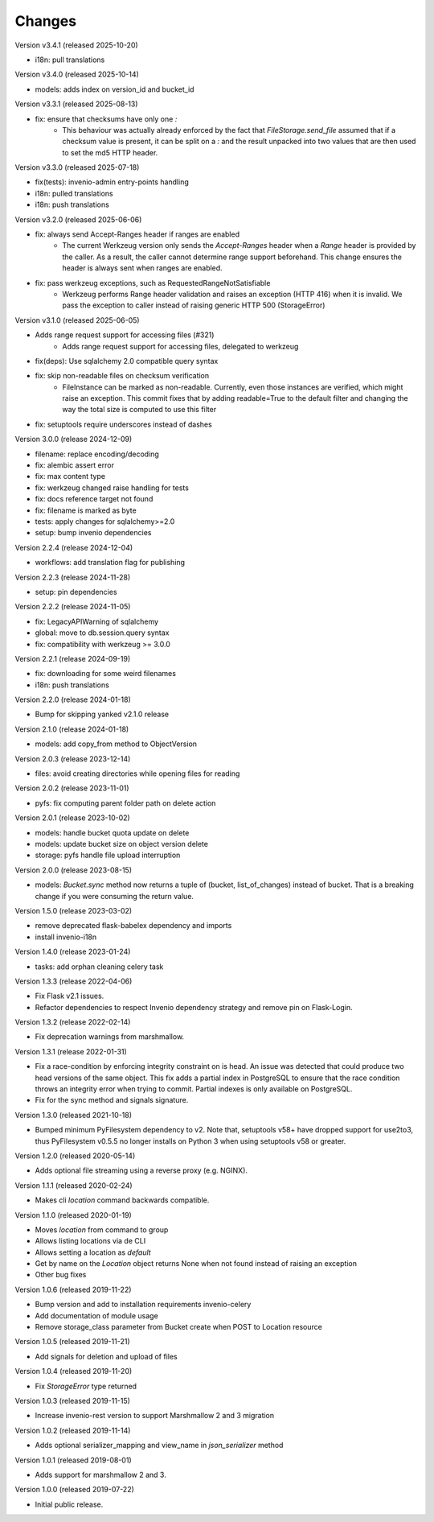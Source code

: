 ..
    This file is part of Invenio.
    Copyright (C) 2015-2024 CERN.
    Copyright (C) 2024-2025 Graz University of Technology.
    Copyright (C) 2025 KTH Royal Institute of Technology.

    Invenio is free software; you can redistribute it and/or modify it
    under the terms of the MIT License; see LICENSE file for more details.



Changes
=======

Version v3.4.1 (released 2025-10-20)

- i18n: pull translations

Version v3.4.0 (released 2025-10-14)

- models: adds index on version_id and bucket_id

Version v3.3.1 (released 2025-08-13)

- fix: ensure that checksums have only one `:`
    * This behaviour was actually already enforced by the fact that
      `FileStorage.send_file` assumed that if a checksum value is
      present, it can be split on a `:` and the result unpacked
      into two values that are then used to set the md5 HTTP header.

Version v3.3.0 (released 2025-07-18)

- fix(tests): invenio-admin entry-points handling
- i18n: pulled translations
- i18n: push translations

Version v3.2.0 (released 2025-06-06)

- fix: always send Accept-Ranges header if ranges are enabled
    * The current Werkzeug version only sends the `Accept-Ranges`
      header when a `Range` header is provided by the caller. As
      a result, the caller cannot determine range support
      beforehand. This change ensures the header is always sent
      when ranges are enabled.
- fix: pass werkzeug exceptions, such as RequestedRangeNotSatisfiable
    * Werkzeug performs Range header validation and raises an
      exception (HTTP 416) when it is invalid. We pass the exception
      to caller instead of raising generic HTTP 500 (StorageError)

Version v3.1.0 (released 2025-06-05)

- Adds range request support for accessing files (#321)
    * Adds range request support for accessing files, delegated to werkzeug
- fix(deps): Use sqlalchemy 2.0 compatible query syntax
- fix: skip non-readable files on checksum verification
    * FileInstance can be marked as non-readable.
      Currently, even those instances are verified,
      which might raise an exception. This commit fixes
      that by adding readable=True to the default filter
      and changing the way the total size is computed
      to use this filter
- fix: setuptools require underscores instead of dashes

Version 3.0.0 (release 2024-12-09)

- filename: replace encoding/decoding
- fix: alembic assert error
- fix: max content type
- fix: werkzeug changed raise handling for tests
- fix: docs reference target not found
- fix: filename is marked as byte
- tests: apply changes for sqlalchemy>=2.0
- setup: bump invenio dependencies

Version 2.2.4 (release 2024-12-04)

- workflows: add translation flag for publishing

Version 2.2.3 (release 2024-11-28)

- setup: pin dependencies

Version 2.2.2 (release 2024-11-05)

- fix: LegacyAPIWarning of sqlalchemy
- global: move to db.session.query syntax
- fix: compatibility with werkzeug >= 3.0.0

Version 2.2.1 (release 2024-09-19)

- fix: downloading for some weird filenames
- i18n: push translations

Version 2.2.0 (release 2024-01-18)

- Bump for skipping yanked v2.1.0 release

Version 2.1.0 (release 2024-01-18)

- models: add copy_from method to ObjectVersion

Version 2.0.3 (release 2023-12-14)

- files: avoid creating directories while opening files for reading

Version 2.0.2 (release 2023-11-01)

- pyfs: fix computing parent folder path on delete action

Version 2.0.1 (release 2023-10-02)

- models: handle bucket quota update on delete
- models: update bucket size on object version delete
- storage: pyfs handle file upload interruption

Version 2.0.0 (release 2023-08-15)

- models: `Bucket.sync` method now returns a tuple of (bucket, list_of_changes) instead
  of bucket. That is a breaking change if you were consuming the return value.

Version 1.5.0 (release 2023-03-02)

- remove deprecated flask-babelex dependency and imports
- install invenio-i18n

Version 1.4.0 (release 2023-01-24)

- tasks: add orphan cleaning celery task

Version 1.3.3 (release 2022-04-06)

- Fix Flask v2.1 issues.
- Refactor dependencies to respect Invenio dependency strategy and remove
  pin on Flask-Login.

Version 1.3.2 (release 2022-02-14)

- Fix deprecation warnings from marshmallow.

Version 1.3.1 (release 2022-01-31)

- Fix a race-condition by enforcing integrity constraint on is head. An issue
  was detected that could produce two head versions of the same object. This
  fix adds a partial index in PostgreSQL to ensure that the race condition
  throws an integrity error when trying to commit. Partial indexes is only
  available on PostgreSQL.

- Fix for the sync method and signals signature.

Version 1.3.0 (released 2021-10-18)

- Bumped minimum PyFilesystem dependency to v2. Note that, setuptools v58+ have
  dropped support for use2to3, thus PyFilesystem v0.5.5 no longer installs on
  Python 3 when using setuptools v58 or greater.

Version 1.2.0 (released 2020-05-14)

- Adds optional file streaming using a reverse proxy (e.g. NGINX).

Version 1.1.1 (released 2020-02-24)

- Makes cli `location` command backwards compatible.

Version 1.1.0 (released 2020-01-19)

- Moves *location* from command to group
- Allows listing locations via de CLI
- Allows setting a location as *default*
- Get by name on the `Location` object returns None when not found instead of raising an exception
- Other bug fixes

Version 1.0.6 (released 2019-11-22)

- Bump version and add to installation requirements invenio-celery
- Add documentation of module usage
- Remove storage_class parameter from Bucket create when POST to Location resource

Version 1.0.5 (released 2019-11-21)

- Add signals for deletion and upload of files

Version 1.0.4 (released 2019-11-20)

- Fix `StorageError` type returned

Version 1.0.3 (released 2019-11-15)

- Increase invenio-rest version to support Marshmallow 2 and 3 migration

Version 1.0.2 (released 2019-11-14)

- Adds optional serializer_mapping and view_name in `json_serializer` method

Version 1.0.1 (released 2019-08-01)

- Adds support for marshmallow 2 and 3.

Version 1.0.0 (released 2019-07-22)

- Initial public release.
